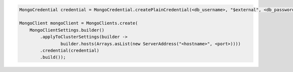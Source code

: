 .. code-block:: java

   MongoCredential credential = MongoCredential.createPlainCredential(<db_username>, "$external", <db_password>);

   MongoClient mongoClient = MongoClients.create(
       MongoClientSettings.builder()
           .applyToClusterSettings(builder ->
                   builder.hosts(Arrays.asList(new ServerAddress("<hostname>", <port>))))
           .credential(credential)
           .build());

